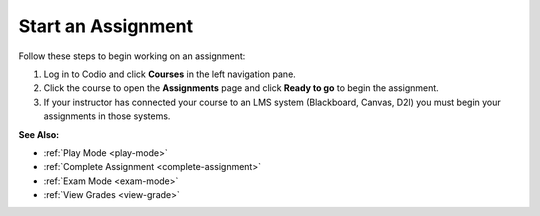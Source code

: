 .. meta::
   :description: Starting an assignment, if you are not coming in through an LMS (Blackboard, Canvas, D2L etc)
   
.. _start-assigment:

Start an Assignment
===================

Follow these steps to begin working on an assignment:

1. Log in to Codio and click **Courses** in the left navigation pane.

2. Click the course to open the **Assignments** page and click **Ready to go** to begin the assignment.

3. If your instructor has connected your course to an LMS system (Blackboard, Canvas, D2l) you must begin your assignments in those systems.

**See Also:**

- :ref:`Play Mode <play-mode>`
- :ref:`Complete Assignment <complete-assignment>`
- :ref:`Exam Mode <exam-mode>`
- :ref:`View Grades <view-grade>`